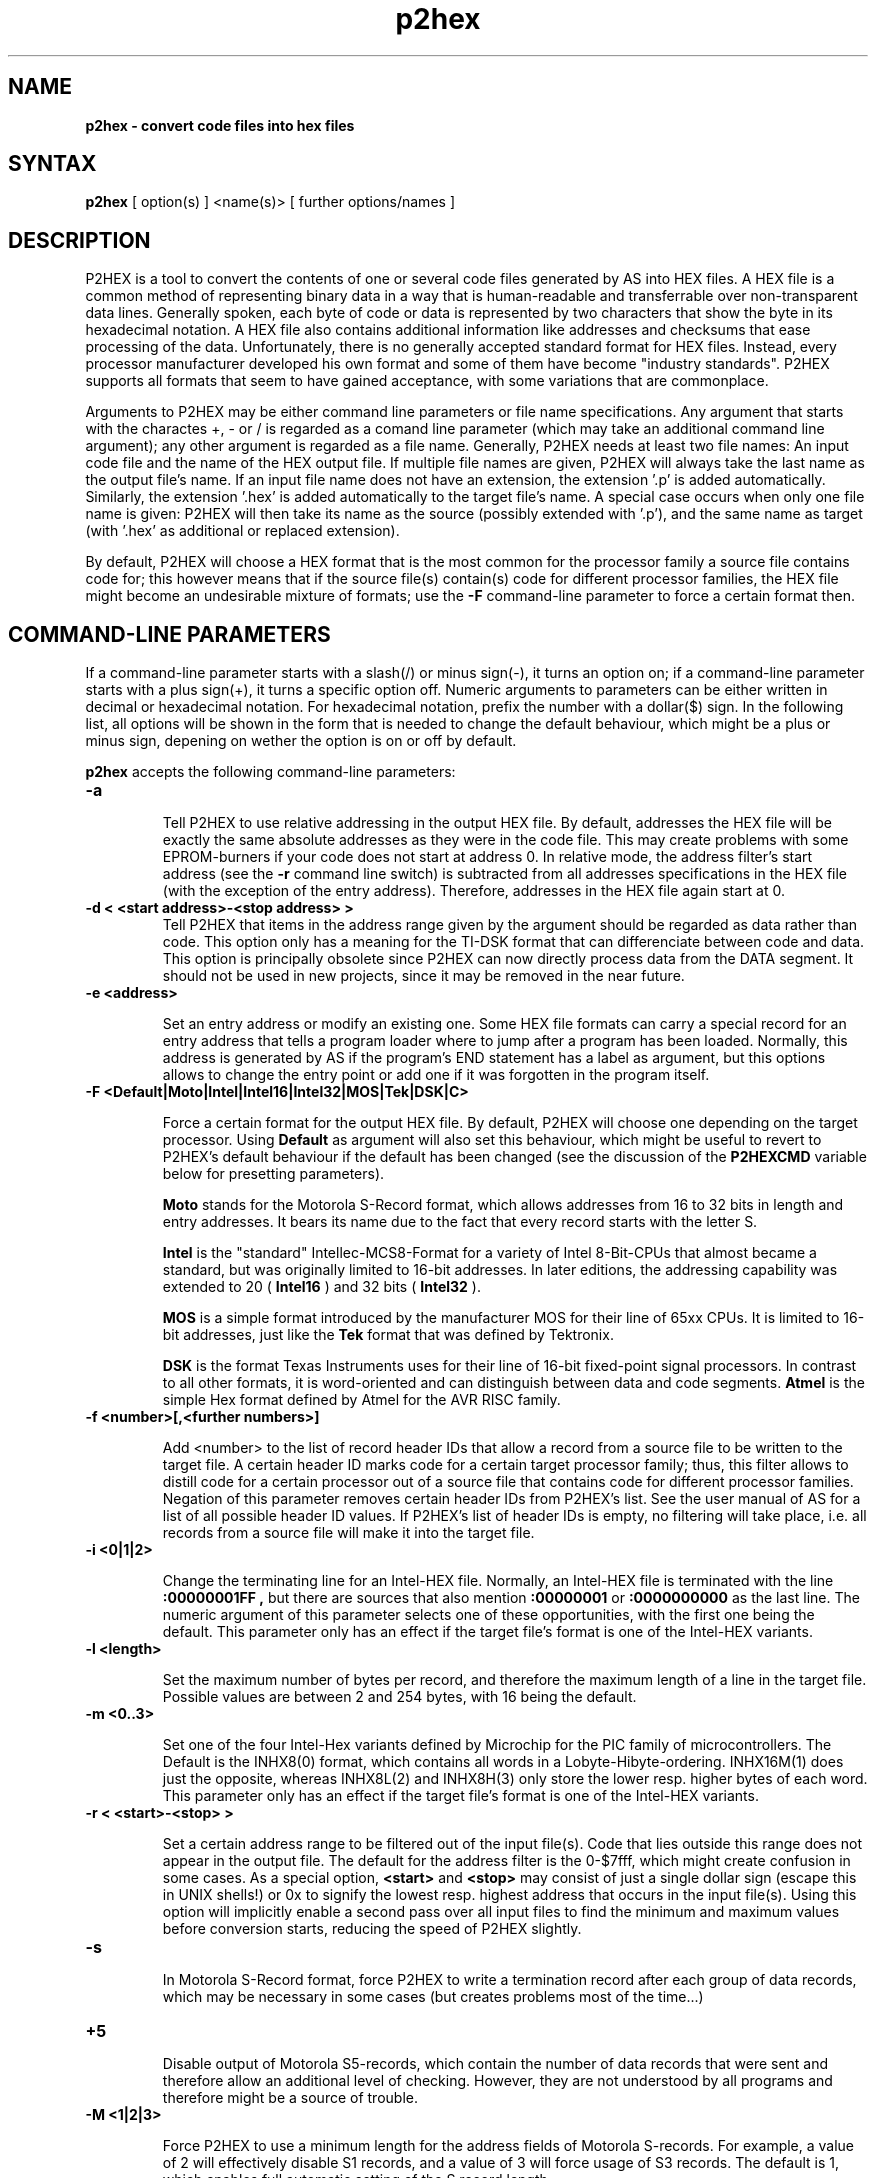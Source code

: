 .TH p2hex 1

.SH NAME
.B p2hex \- convert code files into hex files

.SH SYNTAX
.B p2hex
[ option(s) ] <name(s)> [ further options/names ]

.SH DESCRIPTION

P2HEX is a tool to convert the contents of one or several code files
generated by AS into HEX files.  A HEX file is a common method of
representing binary data in a way that is human-readable and
transferrable over non-transparent data lines.  Generally spoken,
each byte of code or data is represented by two characters that show
the byte in its hexadecimal notation.  A HEX file also contains
additional information like addresses and checksums that ease
processing of the data.  Unfortunately, there is no generally
accepted standard format for HEX files.  Instead, every processor
manufacturer developed his own format and some of them have become
"industry standards".  P2HEX supports all formats that seem to have
gained acceptance, with some variations that are commonplace.

Arguments to P2HEX may be either command line parameters or file name
specifications.  Any argument that starts with the charactes +, - or
/ is regarded as a comand line parameter (which may take an
additional command line argument); any other argument is regarded as
a file name.  Generally, P2HEX needs at least two file names: An
input code file and the name of the HEX output file.  If multiple
file names are given, P2HEX will always take the last name as the
output file's name.  If an input file name does not have an
extension, the extension '.p' is added automatically.  Similarly, the
extension '.hex' is added automatically to the target file's name.
A special case occurs when only one file name is given: P2HEX will
then take its name as the source (possibly extended with '.p'), and
the same name as target (with '.hex' as additional or replaced
extension).

By default, P2HEX will choose a HEX format that is the most common
for the processor family a source file contains code for; this
however means that if the source file(s) contain(s) code for different
processor families, the HEX file might become an undesirable mixture
of formats; use the 
.B -F
command-line parameter to force a certain format then.

.SH COMMAND-LINE PARAMETERS

If a command-line parameter starts with a slash(/) or minus sign(-),
it turns an option on; if a command-line parameter starts with a plus
sign(+), it turns a specific option off.  Numeric arguments to
parameters can be either written in decimal or hexadecimal notation. 
For hexadecimal notation, prefix the number with a dollar($) sign. 
In the following list, all options will be shown in the form that is
needed to change the default behaviour, which might be a plus or
minus sign, depening on wether the option is on or off by default.

.B p2hex
accepts the following command-line parameters:
.TP
.B -a

Tell P2HEX to use relative addressing in the output HEX file.  By
default, addresses the HEX file will be exactly the same absolute
addresses as they were in the code file.  This may create problems
with some EPROM-burners if your code does not start at address 0.  In
relative mode, the address filter's start address (see the 
.B -r
command line switch) is subtracted from all addresses specifications
in the HEX file (with the exception of the entry address). 
Therefore, addresses in the HEX file again start at 0.
.TP
.B -d < <start address>-<stop address> >
Tell P2HEX that items in the address range given by the argument
should be regarded as data rather than code.  This option only has a
meaning for the TI-DSK format that can differenciate between code and
data.  This option is principally obsolete since P2HEX can now directly
process data from the DATA segment.  It should not be used in new projects,
since it may be removed in the near future.
.TP
.B -e <address>

Set an entry address or modify an existing one.  Some HEX file
formats can carry a special record for an entry address that tells a
program loader where to jump after a program has been loaded. 
Normally, this address is generated by AS if the program's END
statement has a label as argument, but this options allows to change
the entry point or add one if it was forgotten in the program itself.
.TP
.B -F <Default|Moto|Intel|Intel16|Intel32|MOS|Tek|DSK|C>

Force a certain format for the output HEX file.  By default, P2HEX
will choose one depending on the target processor.  Using 
.B Default
as argument will also set this behaviour, which might be useful to
revert to P2HEX's default behaviour if the default has been changed
(see the discussion of the 
.B P2HEXCMD
variable below for presetting parameters).

.B Moto
stands for the Motorola S-Record format, which allows addresses from
16 to 32 bits in length and entry addresses.  It bears its name due
to the fact that every record starts with the letter S. 

.B Intel
is the "standard" Intellec-MCS8-Format for a variety of Intel
8-Bit-CPUs that almost became a standard, but was originally limited
to 16-bit addresses.  In later editions, the addressing capability
was extended to 20 (
.B Intel16
) and 32 bits (
.B Intel32
).

.B MOS
is a simple format introduced by the manufacturer MOS for their line
of 65xx CPUs.  It is limited to 16-bit addresses, just like the 
.B Tek
format that was defined by Tektronix.

.B DSK
is the format Texas Instruments uses for their line of 16-bit
fixed-point signal processors.  In contrast to all other formats, it
is word-oriented and can distinguish between data and code segments.
.B Atmel
is the simple Hex format defined by Atmel for the AVR RISC family.
.TP
.B -f <number>[,<further numbers>]

Add <number> to the list of record header IDs that allow a record
from a source file to be written to the target file.  A certain
header ID marks code for a certain target processor family; thus,
this filter allows to distill code for a certain processor out of a
source file that contains code for different processor families.
Negation of this parameter removes certain header IDs from P2HEX's
list.  See the user manual of AS for a list of all possible header ID
values.  If P2HEX's list of header IDs is empty, no filtering will
take place, i.e. all records from a source file will make it into the
target file.
.TP
.B -i <0|1|2>

Change the terminating line for an Intel-HEX file.  Normally, an
Intel-HEX file is terminated with the line
.B :00000001FF ,
but there are sources that also mention 
.B :00000001
or
.B :0000000000
as the last line.  The numeric argument of this parameter selects one
of these opportunities, with the first one being the default.  This
parameter only has an effect if the target file's format is one of
the Intel-HEX variants.
.TP
.B -l <length>

Set the maximum number of bytes per record, and therefore the maximum
length of a line in the target file.  Possible values are between 2
and 254 bytes, with 16 being the default.
.TP
.B -m <0..3>

Set one of the four Intel-Hex variants defined by Microchip for the
PIC family of microcontrollers.  The Default is the INHX8(0) format,
which contains all words in a Lobyte-Hibyte-ordering.  INHX16M(1) does just
the opposite, whereas INHX8L(2) and INHX8H(3) only store the lower
resp. higher bytes of each word.  This parameter only has an effect
if the target file's format is one of the Intel-HEX variants.
.TP
.B -r < <start>-<stop> >

Set a certain address range to be filtered out of the input file(s). 
Code that lies outside this range does not appear in the output file. 
The default for the address filter is the 0-$7fff, which might create
confusion in some cases.  As a special option,
.B <start>
and
.B <stop>
may consist of just a single dollar sign (escape this
in UNIX shells!) or 0x to signify the lowest resp. highest address that
occurs in the input file(s).  Using this option will implicitly
enable a second pass over all input files to find the minimum and
maximum values before conversion starts, reducing the speed of P2HEX
slightly.
.TP
.B -s

In Motorola S-Record format, force P2HEX to write a termination record
after each group of data records, which may be necessary in some cases
(but creates problems most of the time...)
.TP
.B +5

Disable output of Motorola S5-records, which contain the number of
data records that were sent and therefore allow an additional level
of checking.  However, they are not understood by all programs and
therefore might be a source of trouble.
.TP
.B -M <1|2|3>

Force P2HEX to use a minimum length for the address fields of Motorola
S-records.  For example, a value of 2 will effectively disable S1 records,
and a value of 3 will force usage of S3 records.  The default is 1, which
enables full automatic setting of the S record length.
.TP
.B -avrlen <2|3>

Set the address field length of Atmel AVR Hex files to either two or three
bytes (the latter is the default).
.TP
.B -k

Instruct P2HEX to erase the program source files after conversion.
.TP
.B -avrlen <2|3>

Set the width of the address field used for the Atmel hex file format.
By default, 3-byte addresses will be used.

.SH PRESETTING PARAMETERS

Parameters need not neccessarily be given in the command line itself.  Before
processing of command line parameters starts, P2HEX will look if the
.B P2HEXCMD
environment variable is defined.  If it exists, its contents will be
treated as additional command line paramters whose syntax is absolutely 
equal to normal command line parameters.  As exception is made if the 
variable's contents start with a '@' sign; in such a case, the string after
the '@' sign is treated as the name of a file that contains the options.
Such a file (also called a 'key file') has the advantage that it allows
the options to be written in different lines, and it does not have a size
limit.  Some operating systems (like MS-DOS) do have a length limit on 
command lines and environment variable contents, so the key file may be
your only option if you have a lot of lengthy parameters for P2HEX.

.SH RETURN CODES

.B p2hex
may return with the following codes:
.TP
.B 0
no errors.
.TP
.B 1
incorrect command line parameters.
.TP
.B 2
I/O-error.
.TP
.B 3
An input file had an incorrect format.

.SH EXAMPLES

To convert a file 
.B file1.p
fully into its HEX representation on a Unix platform, use
.PP
.B p2hex -r \e$-\e$ file1
.PP
If you additionally want to force usage of the Motorola S-Record format, use
.PP
.B p2hex -r \e$-\e$ -F Moto file1
.PP

.SH NATIONAL LANGUAGE SUPPORT

p2hex supports national languages in the same way as AS.  See the manual
page for asl(1) for more information about this.

.SH TIPS

Calling P2HEX without any arguments will print a short help
listing all command line parameters.

.SH SEE ALSO

asl(1), plist(1), pbind(1), p2bin(1)

.SH HISTORY

P2HEX originally appeared as an AS tool in 1992, written in
Borland-Pascal, and was ported to C and UNIX in 1996.

.SH BUGS

Command line interpreters of some operating systems reserve some 
characters for their own use, so it might be necessary to give
command line parameters with certain tricks (e.g., with the help
of escape characters).

P2HEX does not have so far an opportunity to filter records by
target segment.  Instead, records that contain data for any other
segment than CODE are completely ignored.

.SH AUTHOR(S)

Alfred Arnold (alfred@ccac.rwth-aachen.de)

